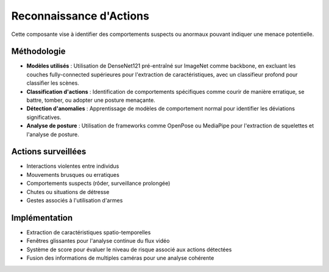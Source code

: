 Reconnaissance d'Actions
=========================

Cette composante vise à identifier des comportements suspects ou anormaux pouvant indiquer une menace potentielle.

Méthodologie
------------

- **Modèles utilisés** : Utilisation de DenseNet121 pré-entraîné sur ImageNet comme backbone, en excluant les couches fully-connected supérieures pour l'extraction de caractéristiques, avec un classifieur profond pour classifier les scènes.
- **Classification d'actions** : Identification de comportements spécifiques comme courir de manière erratique, se battre, tomber, ou adopter une posture menaçante.
- **Détection d'anomalies** : Apprentissage de modèles de comportement normal pour identifier les déviations significatives.
- **Analyse de posture** : Utilisation de frameworks comme OpenPose ou MediaPipe pour l'extraction de squelettes et l'analyse de posture.

Actions surveillées
-------------------

- Interactions violentes entre individus
- Mouvements brusques ou erratiques
- Comportements suspects (rôder, surveillance prolongée)
- Chutes ou situations de détresse
- Gestes associés à l'utilisation d'armes

Implémentation
--------------

- Extraction de caractéristiques spatio-temporelles
- Fenêtres glissantes pour l'analyse continue du flux vidéo
- Système de score pour évaluer le niveau de risque associé aux actions détectées
- Fusion des informations de multiples caméras pour une analyse cohérente
